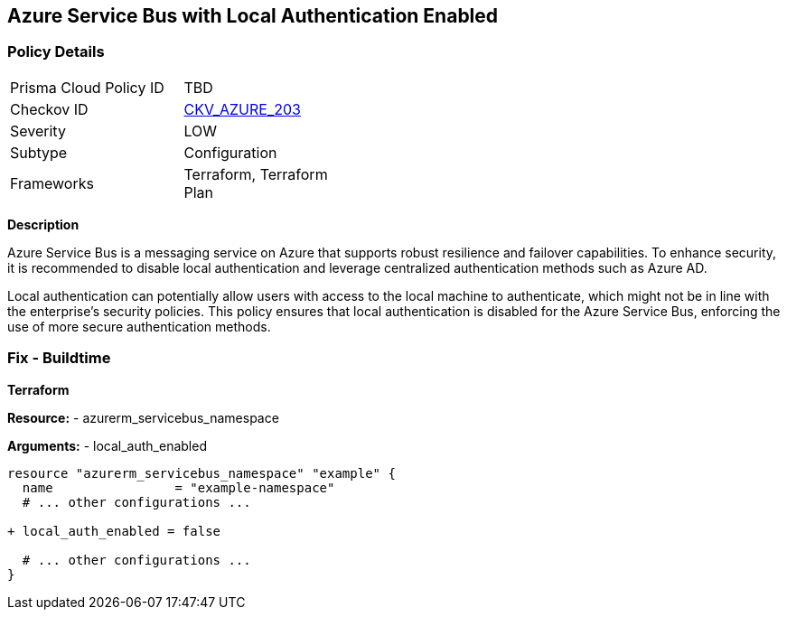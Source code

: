 == Azure Service Bus with Local Authentication Enabled
// Ensure Azure Service Bus Local Authentication is disabled.

=== Policy Details

[width=45%]
[cols="1,1"]
|=== 
|Prisma Cloud Policy ID 
| TBD

|Checkov ID 
| https://github.com/bridgecrewio/checkov/blob/main/checkov/terraform/checks/resource/azure/AzureServicebusLocalAuthDisabled.py[CKV_AZURE_203]

|Severity
|LOW

|Subtype
|Configuration

|Frameworks
|Terraform, Terraform Plan

|=== 

*Description*

Azure Service Bus is a messaging service on Azure that supports robust resilience and failover capabilities. To enhance security, it is recommended to disable local authentication and leverage centralized authentication methods such as Azure AD.

Local authentication can potentially allow users with access to the local machine to authenticate, which might not be in line with the enterprise's security policies. This policy ensures that local authentication is disabled for the Azure Service Bus, enforcing the use of more secure authentication methods.


=== Fix - Buildtime

*Terraform*

*Resource:* 
- azurerm_servicebus_namespace

*Arguments:* 
- local_auth_enabled

[source,terraform]
----
resource "azurerm_servicebus_namespace" "example" {
  name                = "example-namespace"
  # ... other configurations ...

+ local_auth_enabled = false

  # ... other configurations ...
}
----

